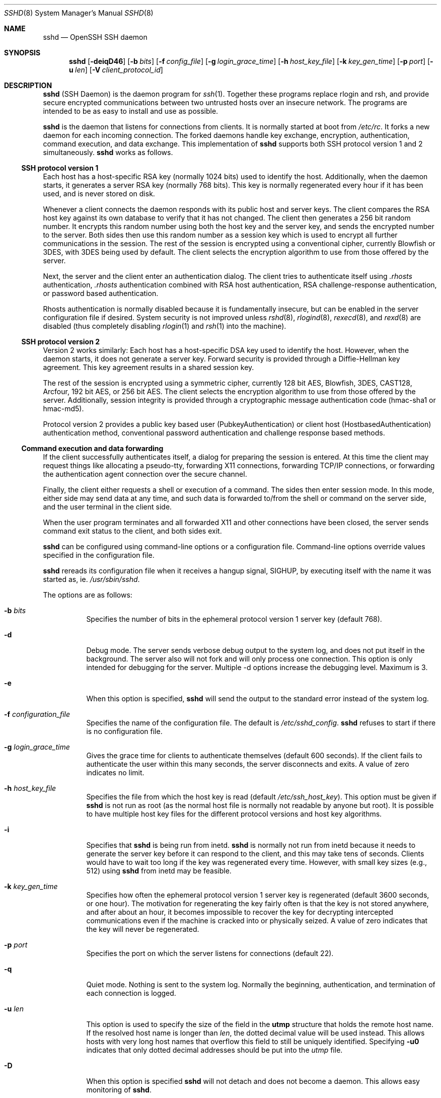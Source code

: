 .\"  -*- nroff -*-
.\"
.\" Author: Tatu Ylonen <ylo@cs.hut.fi>
.\" Copyright (c) 1995 Tatu Ylonen <ylo@cs.hut.fi>, Espoo, Finland
.\"                    All rights reserved
.\"
.\" As far as I am concerned, the code I have written for this software
.\" can be used freely for any purpose.  Any derived versions of this
.\" software must be clearly marked as such, and if the derived work is
.\" incompatible with the protocol description in the RFC file, it must be
.\" called by a name other than "ssh" or "Secure Shell".
.\"
.\" Copyright (c) 1999,2000 Markus Friedl.  All rights reserved.
.\" Copyright (c) 1999 Aaron Campbell.  All rights reserved.
.\" Copyright (c) 1999 Theo de Raadt.  All rights reserved.
.\"
.\" Redistribution and use in source and binary forms, with or without
.\" modification, are permitted provided that the following conditions
.\" are met:
.\" 1. Redistributions of source code must retain the above copyright
.\"    notice, this list of conditions and the following disclaimer.
.\" 2. Redistributions in binary form must reproduce the above copyright
.\"    notice, this list of conditions and the following disclaimer in the
.\"    documentation and/or other materials provided with the distribution.
.\"
.\" THIS SOFTWARE IS PROVIDED BY THE AUTHOR ``AS IS'' AND ANY EXPRESS OR
.\" IMPLIED WARRANTIES, INCLUDING, BUT NOT LIMITED TO, THE IMPLIED WARRANTIES
.\" OF MERCHANTABILITY AND FITNESS FOR A PARTICULAR PURPOSE ARE DISCLAIMED.
.\" IN NO EVENT SHALL THE AUTHOR BE LIABLE FOR ANY DIRECT, INDIRECT,
.\" INCIDENTAL, SPECIAL, EXEMPLARY, OR CONSEQUENTIAL DAMAGES (INCLUDING, BUT
.\" NOT LIMITED TO, PROCUREMENT OF SUBSTITUTE GOODS OR SERVICES; LOSS OF USE,
.\" DATA, OR PROFITS; OR BUSINESS INTERRUPTION) HOWEVER CAUSED AND ON ANY
.\" THEORY OF LIABILITY, WHETHER IN CONTRACT, STRICT LIABILITY, OR TORT
.\" (INCLUDING NEGLIGENCE OR OTHERWISE) ARISING IN ANY WAY OUT OF THE USE OF
.\" THIS SOFTWARE, EVEN IF ADVISED OF THE POSSIBILITY OF SUCH DAMAGE.
.\"
.\" $OpenBSD: sshd.8,v 1.123 2001/05/19 16:46:19 markus Exp $
.Dd September 25, 1999
.Dt SSHD 8
.Os
.Sh NAME
.Nm sshd
.Nd OpenSSH SSH daemon
.Sh SYNOPSIS
.Nm sshd
.Op Fl deiqD46
.Op Fl b Ar bits
.Op Fl f Ar config_file
.Op Fl g Ar login_grace_time
.Op Fl h Ar host_key_file
.Op Fl k Ar key_gen_time
.Op Fl p Ar port
.Op Fl u Ar len
.Op Fl V Ar client_protocol_id
.Sh DESCRIPTION
.Nm
(SSH Daemon) is the daemon program for
.Xr ssh 1 .
Together these programs replace rlogin and rsh, and
provide secure encrypted communications between two untrusted hosts
over an insecure network.
The programs are intended to be as easy to
install and use as possible.
.Pp
.Nm
is the daemon that listens for connections from clients.
It is normally started at boot from
.Pa /etc/rc .
It forks a new
daemon for each incoming connection.
The forked daemons handle
key exchange, encryption, authentication, command execution,
and data exchange.
This implementation of
.Nm
supports both SSH protocol version 1 and 2 simultaneously.
.Nm
works as follows.
.Pp
.Ss SSH protocol version 1
.Pp
Each host has a host-specific RSA key
(normally 1024 bits) used to identify the host.
Additionally, when
the daemon starts, it generates a server RSA key (normally 768 bits).
This key is normally regenerated every hour if it has been used, and
is never stored on disk.
.Pp
Whenever a client connects the daemon responds with its public
host and server keys.
The client compares the
RSA host key against its own database to verify that it has not changed.
The client then generates a 256 bit random number.
It encrypts this
random number using both the host key and the server key, and sends
the encrypted number to the server.
Both sides then use this
random number as a session key which is used to encrypt all further
communications in the session.
The rest of the session is encrypted
using a conventional cipher, currently Blowfish or 3DES, with 3DES
being used by default.
The client selects the encryption algorithm
to use from those offered by the server.
.Pp
Next, the server and the client enter an authentication dialog.
The client tries to authenticate itself using
.Pa .rhosts
authentication,
.Pa .rhosts
authentication combined with RSA host
authentication, RSA challenge-response authentication, or password
based authentication.
.Pp
Rhosts authentication is normally disabled
because it is fundamentally insecure, but can be enabled in the server
configuration file if desired.
System security is not improved unless
.Xr rshd 8 ,
.Xr rlogind 8 ,
.Xr rexecd 8 ,
and
.Xr rexd 8
are disabled (thus completely disabling
.Xr rlogin 1
and
.Xr rsh 1
into the machine).
.Pp
.Ss SSH protocol version 2
.Pp
Version 2 works similarly:
Each host has a host-specific DSA key used to identify the host.
However, when the daemon starts, it does not generate a server key.
Forward security is provided through a Diffie-Hellman key agreement.
This key agreement results in a shared session key.
.Pp
The rest of the session is encrypted using a symmetric cipher, currently
128 bit AES, Blowfish, 3DES, CAST128, Arcfour, 192 bit AES, or 256 bit AES.
The client selects the encryption algorithm
to use from those offered by the server.
Additionally, session integrity is provided
through a cryptographic message authentication code
(hmac-sha1 or hmac-md5).
.Pp
Protocol version 2 provides a public key based
user (PubkeyAuthentication) or
client host (HostbasedAuthentication) authentication method,
conventional password authentication and challenge response based methods.
.Pp
.Ss Command execution and data forwarding
.Pp
If the client successfully authenticates itself, a dialog for
preparing the session is entered.
At this time the client may request
things like allocating a pseudo-tty, forwarding X11 connections,
forwarding TCP/IP connections, or forwarding the authentication agent
connection over the secure channel.
.Pp
Finally, the client either requests a shell or execution of a command.
The sides then enter session mode.
In this mode, either side may send
data at any time, and such data is forwarded to/from the shell or
command on the server side, and the user terminal in the client side.
.Pp
When the user program terminates and all forwarded X11 and other
connections have been closed, the server sends command exit status to
the client, and both sides exit.
.Pp
.Nm
can be configured using command-line options or a configuration
file.
Command-line options override values specified in the
configuration file.
.Pp
.Nm
rereads its configuration file when it receives a hangup signal,
.Dv SIGHUP ,
by executing itself with the name it was started as, ie.
.Pa /usr/sbin/sshd .
.Pp
The options are as follows:
.Bl -tag -width Ds
.It Fl b Ar bits
Specifies the number of bits in the ephemeral protocol version 1
server key (default 768).
.Pp
.It Fl d
Debug mode.
The server sends verbose debug output to the system
log, and does not put itself in the background.
The server also will not fork and will only process one connection.
This option is only intended for debugging for the server.
Multiple -d options increase the debugging level.
Maximum is 3.
.It Fl e
When this option is specified,
.Nm
will send the output to the standard error instead of the system log.
.It Fl f Ar configuration_file
Specifies the name of the configuration file.
The default is
.Pa /etc/sshd_config .
.Nm
refuses to start if there is no configuration file.
.It Fl g Ar login_grace_time
Gives the grace time for clients to authenticate themselves (default
600 seconds).
If the client fails to authenticate the user within
this many seconds, the server disconnects and exits.
A value of zero indicates no limit.
.It Fl h Ar host_key_file
Specifies the file from which the host key is read (default
.Pa /etc/ssh_host_key ) .
This option must be given if
.Nm
is not run as root (as the normal
host file is normally not readable by anyone but root).
It is possible to have multiple host key files for
the different protocol versions and host key algorithms.
.It Fl i
Specifies that
.Nm
is being run from inetd.
.Nm
is normally not run
from inetd because it needs to generate the server key before it can
respond to the client, and this may take tens of seconds.
Clients would have to wait too long if the key was regenerated every time.
However, with small key sizes (e.g., 512) using
.Nm
from inetd may
be feasible.
.It Fl k Ar key_gen_time
Specifies how often the ephemeral protocol version 1 server key is
regenerated (default 3600 seconds, or one hour).
The motivation for regenerating the key fairly
often is that the key is not stored anywhere, and after about an hour,
it becomes impossible to recover the key for decrypting intercepted
communications even if the machine is cracked into or physically
seized.
A value of zero indicates that the key will never be regenerated.
.It Fl p Ar port
Specifies the port on which the server listens for connections
(default 22).
.It Fl q
Quiet mode.
Nothing is sent to the system log.
Normally the beginning,
authentication, and termination of each connection is logged.
.It Fl u Ar len
This option is used to specify the size of the field
in the
.Li utmp
structure that holds the remote host name.
If the resolved host name is longer than
.Ar len ,
the dotted decimal value will be used instead.
This allows hosts with very long host names that
overflow this field to still be uniquely identified.
Specifying
.Fl u0
indicates that only dotted decimal addresses
should be put into the
.Pa utmp
file.
.It Fl D
When this option is specified
.Nm
will not detach and does not become a daemon.
This allows easy monitoring of
.Nm sshd .
.It Fl 4
Forces
.Nm
to use IPv4 addresses only.
.It Fl 6
Forces
.Nm
to use IPv6 addresses only.
.El
.Sh CONFIGURATION FILE
.Nm
reads configuration data from
.Pa /etc/sshd_config
(or the file specified with
.Fl f
on the command line).
The file contains keyword-value pairs, one per line.
Lines starting with
.Ql #
and empty lines are interpreted as comments.
.Pp
The following keywords are possible.
.Bl -tag -width Ds
.It Cm AFSTokenPassing
Specifies whether an AFS token may be forwarded to the server.
Default is
.Dq yes .
.It Cm AllowGroups
This keyword can be followed by a list of group names, separated
by spaces.
If specified, login is allowed only for users whose primary
group or supplementary group list matches one of the patterns.
.Ql \&*
and
.Ql ?
can be used as
wildcards in the patterns.
Only group names are valid; a numerical group ID isn't recognized.
By default login is allowed regardless of the group list.
.Pp
.It Cm AllowTcpForwarding
Specifies whether TCP forwarding is permitted.
The default is
.Dq yes .
Note that disabling TCP forwarding does not improve security unless
users are also denied shell access, as they can always install their
own forwarders.
.Pp
.It Cm AllowUsers
This keyword can be followed by a list of user names, separated
by spaces.
If specified, login is allowed only for users names that
match one of the patterns.
.Ql \&*
and
.Ql ?
can be used as
wildcards in the patterns.
Only user names are valid; a numerical user ID isn't recognized.
By default login is allowed regardless of the user name.
.Pp
.It Cm Banner
In some jurisdictions, sending a warning message before authentication
may be relevant for getting legal protection.
The contents of the specified file are sent to the remote user before
authentication is allowed.
This option is only available for protocol version 2.
.Pp
.It Cm ChallengeResponseAuthentication
Specifies whether
challenge response
authentication is allowed.
Currently there is only support for
.Xr skey 1
authentication.
The default is
.Dq yes .
.It Cm CheckMail
Specifies whether
.Nm
should check for new mail for interactive logins.
The default is
.Dq no .
.It Cm Ciphers
Specifies the ciphers allowed for protocol version 2.
Multiple ciphers must be comma-separated.
The default is
.Dq aes128-cbc,3des-cbc,blowfish-cbc,cast128-cbc,arcfour.
.It Cm ClientAliveInterval
Sets a timeout interval in seconds after which if no data has been received
from the client, 
.Nm
will send a message through the encrypted
channel to request a response from the client.
The default
is 0, indicating that these messages will not be sent to the client.
This option applies to protocol version 2 only.
.It Cm ClientAliveCountMax
Sets the number of client alive messages (see above) which may be
sent without
.Nm
receiving any messages back from the client. If this threshold is
reached while client alive messages are being sent, 
.Nm
will disconnect the client, terminating the session. It is important
to note that the use of client alive messages is very different from 
.Cm Keepalive
(below). The client alive messages are sent through the
encrypted channel and therefore will not be spoofable. The TCP keepalive
option enabled by
.Cm Keepalive
is spoofable. You want to use the client
alive mechanism when you are basing something important on
clients having an active connection to the server.
.Pp
The default value is 3. If you set
.Cm ClientAliveInterval
(above) to 15, and leave this value at the default, unresponsive ssh clients
will be disconnected after approximately 45 seconds. 
.It Cm DenyGroups
This keyword can be followed by a number of group names, separated
by spaces.
Users whose primary group or supplementary group list matches
one of the patterns aren't allowed to log in.
.Ql \&*
and
.Ql ?
can be used as
wildcards in the patterns.
Only group names are valid; a numerical group ID isn't recognized.
By default login is allowed regardless of the group list.
.Pp
.It Cm DenyUsers
This keyword can be followed by a number of user names, separated
by spaces.
Login is disallowed for user names that match one of the patterns.
.Ql \&*
and
.Ql ?
can be used as wildcards in the patterns.
Only user names are valid; a numerical user ID isn't recognized.
By default login is allowed regardless of the user name.
.It Cm GatewayPorts
Specifies whether remote hosts are allowed to connect to ports
forwarded for the client.
The argument must be
.Dq yes
or
.Dq no .
The default is
.Dq no .
.It Cm HostbasedAuthentication
Specifies whether rhosts or /etc/hosts.equiv authentication together
with successful public key client host authentication is allowed
(hostbased authentication).
This option is similar to
.Cm RhostsRSAAuthentication
and applies to protocol version 2 only.
The default is
.Dq no .
.It Cm HostKey
Specifies the file containing the private host keys (default
.Pa /etc/ssh_host_key )
used by SSH protocol versions 1 and 2.
Note that
.Nm
will refuse to use a file if it is group/world-accessible.
It is possible to have multiple host key files.
.Dq rsa1
keys are used for version 1 and
.Dq dsa
or
.Dq rsa
are used for version 2 of the SSH protocol.
.It Cm IgnoreRhosts
Specifies that
.Pa .rhosts
and
.Pa .shosts
files will not be used in
.Cm RhostsAuthentication ,
.Cm RhostsRSAAuthentication
or
.Cm HostbasedAuthentication .
.Pp
.Pa /etc/hosts.equiv
and
.Pa /etc/shosts.equiv
are still used.
The default is
.Dq yes .
.It Cm IgnoreUserKnownHosts
Specifies whether
.Nm
should ignore the user's
.Pa $HOME/.ssh/known_hosts
during
.Cm RhostsRSAAuthentication
or
.Cm HostbasedAuthentication .
The default is
.Dq no .
.It Cm KeepAlive
Specifies whether the system should send keepalive messages to the
other side.
If they are sent, death of the connection or crash of one
of the machines will be properly noticed.
However, this means that
connections will die if the route is down temporarily, and some people
find it annoying.
On the other hand, if keepalives are not sent,
sessions may hang indefinitely on the server, leaving
.Dq ghost
users and consuming server resources.
.Pp
The default is
.Dq yes
(to send keepalives), and the server will notice
if the network goes down or the client host reboots.
This avoids infinitely hanging sessions.
.Pp
To disable keepalives, the value should be set to
.Dq no
in both the server and the client configuration files.
.It Cm KerberosAuthentication
Specifies whether Kerberos authentication is allowed.
This can be in the form of a Kerberos ticket, or if
.Cm PasswordAuthentication
is yes, the password provided by the user will be validated through
the Kerberos KDC.
To use this option, the server needs a
Kerberos servtab which allows the verification of the KDC's identity.
Default is
.Dq yes .
.It Cm KerberosOrLocalPasswd
If set then if password authentication through Kerberos fails then
the password will be validated via any additional local mechanism
such as
.Pa /etc/passwd .
Default is
.Dq yes .
.It Cm KerberosTgtPassing
Specifies whether a Kerberos TGT may be forwarded to the server.
Default is
.Dq no ,
as this only works when the Kerberos KDC is actually an AFS kaserver.
.It Cm KerberosTicketCleanup
Specifies whether to automatically destroy the user's ticket cache
file on logout.
Default is
.Dq yes .
.It Cm KeyRegenerationInterval
In protocol version 1, the ephemeral server key is automatically regenerated
after this many seconds (if it has been used).
The purpose of regeneration is to prevent
decrypting captured sessions by later breaking into the machine and
stealing the keys.
The key is never stored anywhere.
If the value is 0, the key is never regenerated.
The default is 3600 (seconds).
.It Cm ListenAddress
Specifies the local addresses
.Nm
should listen on.
The following forms may be used:
.Pp
.Bl -item -offset indent -compact
.It
.Cm ListenAddress
.Sm off
.Ar host No | Ar IPv4_addr No | Ar IPv6_addr
.Sm on
.It
.Cm ListenAddress
.Sm off
.Ar host No | Ar IPv4_addr No : Ar port
.Sm on
.It
.Cm ListenAddress
.Sm off
.Oo
.Ar host No | Ar IPv6_addr Oc : Ar port
.Sm on
.El
.Pp
If
.Ar port
is not specified,
.Nm
will listen on the address and all prior
.Cm Port
options specified. The default is to listen on all local
addresses.  Multiple
.Cm ListenAddress
options are permitted. Additionally, any
.Cm Port
options must precede this option for non port qualified addresses.
.It Cm LoginGraceTime
The server disconnects after this time if the user has not
successfully logged in.
If the value is 0, there is no time limit.
The default is 600 (seconds).
.It Cm LogLevel
Gives the verbosity level that is used when logging messages from
.Nm sshd .
The possible values are:
QUIET, FATAL, ERROR, INFO, VERBOSE and DEBUG.
The default is INFO.
Logging with level DEBUG violates the privacy of users
and is not recommended.
.It Cm MACs
Specifies the available MAC (message authentication code) algorithms.
The MAC algorithm is used in protocol version 2
for data integrity protection.
Multiple algorithms must be comma-separated.
The default is
.Dq hmac-md5,hmac-sha1,hmac-ripemd160,hmac-sha1-96,hmac-md5-96 .
.It Cm MaxStartups
Specifies the maximum number of concurrent unauthenticated connections to the
.Nm
daemon.
Additional connections will be dropped until authentication succeeds or the
.Cm LoginGraceTime
expires for a connection.
The default is 10.
.Pp
Alternatively, random early drop can be enabled by specifying
the three colon separated values
.Dq start:rate:full
(e.g., "10:30:60").
.Nm
will refuse connection attempts with a probability of
.Dq rate/100
(30%)
if there are currently
.Dq start
(10)
unauthenticated connections.
The probability increases linearly and all connection attempts
are refused if the number of unauthenticated connections reaches
.Dq full
(60).
.It Cm PAMAuthenticationViaKbdInt
Specifies whether PAM challenge response authentication is allowed. This
allows the use of most PAM challenge response authentication modules, but 
it will allow password authentication regardless of whether 
.Cm PasswordAuthentication
is disabled.
The default is
.Dq no .
.It Cm PasswordAuthentication
Specifies whether password authentication is allowed.
The default is
.Dq yes .
.It Cm PermitEmptyPasswords
When password authentication is allowed, it specifies whether the
server allows login to accounts with empty password strings.
The default is
.Dq no .
.It Cm PermitRootLogin
Specifies whether root can login using
.Xr ssh 1 .
The argument must be
.Dq yes ,
.Dq without-password ,
.Dq forced-commands-only
or
.Dq no .
The default is
.Dq yes .
.Pp
If this option is set to
.Dq without-password
password authentication is disabled for root.
.Pp
If this option is set to
.Dq forced-commands-only
root login with public key authentication will be allowed,
but only if the
.Ar command
option has been specified
(which may be useful for taking remote backups even if root login is
normally not allowed). All other authentication methods are disabled
for root.
.Pp
If this option is set to
.Dq no
root is not allowed to login.
.It Cm PidFile
Specifies the file that contains the process identifier of the
.Nm
daemon.
The default is
.Pa /var/run/sshd.pid .
.It Cm Port
Specifies the port number that
.Nm
listens on.
The default is 22.
Multiple options of this type are permitted.
See also
.Cm ListenAddress .
.It Cm PrintLastLog
Specifies whether
.Nm
should print the date and time when the user last logged in.
The default is
.Dq yes .
.It Cm PrintMotd
Specifies whether
.Nm
should print
.Pa /etc/motd
when a user logs in interactively.
(On some systems it is also printed by the shell,
.Pa /etc/profile ,
or equivalent.)
The default is
.Dq yes .
.It Cm Protocol
Specifies the protocol versions
.Nm
should support.
The possible values are
.Dq 1
and
.Dq 2 .
Multiple versions must be comma-separated.
The default is
.Dq 2,1 .
.It Cm PubkeyAuthentication
Specifies whether public key authentication is allowed.
The default is
.Dq yes .
Note that this option applies to protocol version 2 only.
.It Cm ReverseMappingCheck
Specifies whether
.Nm
should try to verify the remote host name and check that
the resolved host name for the remote IP address maps back to the
very same IP address.
The default is
.Dq no .
.It Cm RhostsAuthentication
Specifies whether authentication using rhosts or /etc/hosts.equiv
files is sufficient.
Normally, this method should not be permitted because it is insecure.
.Cm RhostsRSAAuthentication
should be used
instead, because it performs RSA-based host authentication in addition
to normal rhosts or /etc/hosts.equiv authentication.
The default is
.Dq no .
This option applies to protocol version 1 only.
.It Cm RhostsRSAAuthentication
Specifies whether rhosts or /etc/hosts.equiv authentication together
with successful RSA host authentication is allowed.
The default is
.Dq no .
This option applies to protocol version 1 only.
.It Cm RSAAuthentication
Specifies whether pure RSA authentication is allowed.
The default is
.Dq yes .
This option applies to protocol version 1 only.
.It Cm ServerKeyBits
Defines the number of bits in the ephemeral protocol version 1 server key.
The minimum value is 512, and the default is 768.
.It Cm StrictModes
Specifies whether
.Nm
should check file modes and ownership of the
user's files and home directory before accepting login.
This is normally desirable because novices sometimes accidentally leave their
directory or files world-writable.
The default is
.Dq yes .
.It Cm Subsystem
Configures an external subsystem (e.g., file transfer daemon).
Arguments should be a subsystem name and a command to execute upon subsystem
request.
The command
.Xr sftp-server 8
implements the
.Dq sftp
file transfer subsystem.
By default no subsystems are defined.
Note that this option applies to protocol version 2 only.
.It Cm SyslogFacility
Gives the facility code that is used when logging messages from
.Nm sshd .
The possible values are: DAEMON, USER, AUTH, LOCAL0, LOCAL1, LOCAL2,
LOCAL3, LOCAL4, LOCAL5, LOCAL6, LOCAL7.
The default is AUTH.
.It Cm UseLogin
Specifies whether
.Xr login 1
is used for interactive login sessions.
Note that
.Xr login 1
is never used for remote command execution.
The default is
.Dq no .
.It Cm X11DisplayOffset
Specifies the first display number available for
.Nm sshd Ns 's
X11 forwarding.
This prevents
.Nm
from interfering with real X11 servers.
The default is 10.
.It Cm X11Forwarding
Specifies whether X11 forwarding is permitted.
The default is
.Dq no .
Note that disabling X11 forwarding does not improve security in any
way, as users can always install their own forwarders.
.It Cm XAuthLocation
Specifies the location of the
.Xr xauth 1
program.
The default is
.Pa /usr/X11R6/bin/xauth .
.El
.Sh LOGIN PROCESS
When a user successfully logs in,
.Nm
does the following:
.Bl -enum -offset indent
.It
If the login is on a tty, and no command has been specified,
prints last login time and
.Pa /etc/motd
(unless prevented in the configuration file or by
.Pa $HOME/.hushlogin ;
see the
.Sx FILES
section).
.It
If the login is on a tty, records login time.
.It
Checks
.Pa /etc/nologin ;
if it exists, prints contents and quits
(unless root).
.It
Changes to run with normal user privileges.
.It
Sets up basic environment.
.It
Reads
.Pa $HOME/.ssh/environment
if it exists.
.It
Changes to user's home directory.
.It
If
.Pa $HOME/.ssh/rc
exists, runs it; else if
.Pa /etc/sshrc
exists, runs
it; otherwise runs xauth.
The
.Dq rc
files are given the X11
authentication protocol and cookie in standard input.
.It
Runs user's shell or command.
.El
.Sh AUTHORIZED_KEYS FILE FORMAT
The
.Pa $HOME/.ssh/authorized_keys
file lists the RSA keys that are
permitted for RSA authentication in protocol version 1.
Similarly, the
.Pa $HOME/.ssh/authorized_keys2
file lists the DSA and RSA keys that are
permitted for public key authentication (PubkeyAuthentication)
in protocol version 2.
.Pp
Each line of the file contains one
key (empty lines and lines starting with a
.Ql #
are ignored as
comments).
Each RSA public key consists of the following fields, separated by
spaces: options, bits, exponent, modulus, comment.
Each protocol version 2 public key consists of:
options, keytype, base64 encoded key, comment.
The options fields
are optional; its presence is determined by whether the line starts
with a number or not (the option field never starts with a number).
The bits, exponent, modulus and comment fields give the RSA key for
protocol version 1; the
comment field is not used for anything (but may be convenient for the
user to identify the key).
For protocol version 2 the keytype is
.Dq ssh-dss
or
.Dq ssh-rsa .
.Pp
Note that lines in this file are usually several hundred bytes long
(because of the size of the RSA key modulus).
You don't want to type them in; instead, copy the
.Pa identity.pub ,
.Pa id_dsa.pub
or the
.Pa id_rsa.pub
file and edit it.
.Pp
The options (if present) consist of comma-separated option
specifications.
No spaces are permitted, except within double quotes.
The following option specifications are supported:
.Bl -tag -width Ds
.It Cm from="pattern-list"
Specifies that in addition to RSA authentication, the canonical name
of the remote host must be present in the comma-separated list of
patterns
.Pf ( Ql *
and
.Ql ?
serve as wildcards).
The list may also contain
patterns negated by prefixing them with
.Ql ! ;
if the canonical host name matches a negated pattern, the key is not accepted.
The purpose
of this option is to optionally increase security: RSA authentication
by itself does not trust the network or name servers or anything (but
the key); however, if somebody somehow steals the key, the key
permits an intruder to log in from anywhere in the world.
This additional option makes using a stolen key more difficult (name
servers and/or routers would have to be compromised in addition to
just the key).
.It Cm command="command"
Specifies that the command is executed whenever this key is used for
authentication.
The command supplied by the user (if any) is ignored.
The command is run on a pty if the connection requests a pty;
otherwise it is run without a tty.
Note that if you want a 8-bit clean channel,
you must not request a pty or should specify
.Cm no-pty .
A quote may be included in the command by quoting it with a backslash.
This option might be useful
to restrict certain RSA keys to perform just a specific operation.
An example might be a key that permits remote backups but nothing else.
Note that the client may specify TCP/IP and/or X11
forwarding unless they are explicitly prohibited.
.It Cm environment="NAME=value"
Specifies that the string is to be added to the environment when
logging in using this key.
Environment variables set this way
override other default environment values.
Multiple options of this type are permitted.
.It Cm no-port-forwarding
Forbids TCP/IP forwarding when this key is used for authentication.
Any port forward requests by the client will return an error.
This might be used, e.g., in connection with the
.Cm command
option.
.It Cm no-X11-forwarding
Forbids X11 forwarding when this key is used for authentication.
Any X11 forward requests by the client will return an error.
.It Cm no-agent-forwarding
Forbids authentication agent forwarding when this key is used for
authentication.
.It Cm no-pty
Prevents tty allocation (a request to allocate a pty will fail).
.It Cm permitopen="host:port"
Limit local 
.Li ``ssh -L''
port forwarding such that it may only connect to the specified host and
port. Multiple 
.Cm permitopen
options may be applied separated by commas. No pattern matching is 
performed on the specified hostnames, they must be literal domains or 
addresses.
.El
.Ss Examples
1024 33 12121.\|.\|.\|312314325 ylo@foo.bar
.Pp
from="*.niksula.hut.fi,!pc.niksula.hut.fi" 1024 35 23.\|.\|.\|2334 ylo@niksula
.Pp
command="dump /home",no-pty,no-port-forwarding 1024 33 23.\|.\|.\|2323 backup.hut.fi
.Pp
permitopen="10.2.1.55:80",permitopen="10.2.1.56:25" 1024 33 23.\|.\|.\|2323
.Sh SSH_KNOWN_HOSTS FILE FORMAT
The
.Pa /etc/ssh_known_hosts ,
.Pa /etc/ssh_known_hosts2 ,
.Pa $HOME/.ssh/known_hosts ,
and
.Pa $HOME/.ssh/known_hosts2
files contain host public keys for all known hosts.
The global file should
be prepared by the administrator (optional), and the per-user file is
maintained automatically: whenever the user connects from an unknown host
its key is added to the per-user file.
.Pp
Each line in these files contains the following fields: hostnames,
bits, exponent, modulus, comment.
The fields are separated by spaces.
.Pp
Hostnames is a comma-separated list of patterns ('*' and '?' act as
wildcards); each pattern in turn is matched against the canonical host
name (when authenticating a client) or against the user-supplied
name (when authenticating a server).
A pattern may also be preceded by
.Ql !
to indicate negation: if the host name matches a negated
pattern, it is not accepted (by that line) even if it matched another
pattern on the line.
.Pp
Bits, exponent, and modulus are taken directly from the RSA host key; they
can be obtained, e.g., from
.Pa /etc/ssh_host_key.pub .
The optional comment field continues to the end of the line, and is not used.
.Pp
Lines starting with
.Ql #
and empty lines are ignored as comments.
.Pp
When performing host authentication, authentication is accepted if any
matching line has the proper key.
It is thus permissible (but not
recommended) to have several lines or different host keys for the same
names.
This will inevitably happen when short forms of host names
from different domains are put in the file.
It is possible
that the files contain conflicting information; authentication is
accepted if valid information can be found from either file.
.Pp
Note that the lines in these files are typically hundreds of characters
long, and you definitely don't want to type in the host keys by hand.
Rather, generate them by a script
or by taking
.Pa /etc/ssh_host_key.pub
and adding the host names at the front.
.Ss Examples
.Bd -literal
closenet,.\|.\|.\|,130.233.208.41 1024 37 159.\|.\|.93 closenet.hut.fi
cvs.openbsd.org,199.185.137.3 ssh-rsa AAAA1234.....=
.Ed
.Sh FILES
.Bl -tag -width Ds
.It Pa /etc/sshd_config
Contains configuration data for
.Nm sshd .
This file should be writable by root only, but it is recommended
(though not necessary) that it be world-readable.
.It Pa /etc/ssh_host_key, /etc/ssh_host_dsa_key, /etc/ssh_host_rsa_key
These three files contain the private parts of the host keys.
These files should only be owned by root, readable only by root, and not
accessible to others.
Note that
.Nm
does not start if this file is group/world-accessible.
.It Pa /etc/ssh_host_key.pub, /etc/ssh_host_dsa_key.pub, /etc/ssh_host_rsa_key.pub
These three files contain the public parts of the host keys.
These files should be world-readable but writable only by
root.
Their contents should match the respective private parts.
These files are not
really used for anything; they are provided for the convenience of
the user so their contents can be copied to known hosts files.
These files are created using
.Xr ssh-keygen 1 .
.It Pa /etc/primes
Contains Diffie-Hellman groups used for the "Diffie-Hellman Group Exchange".
.It Pa /var/run/sshd.pid
Contains the process ID of the
.Nm
listening for connections (if there are several daemons running
concurrently for different ports, this contains the pid of the one
started last).
The content of this file is not sensitive; it can be world-readable.
.It Pa $HOME/.ssh/authorized_keys
Lists the RSA keys that can be used to log into the user's account.
This file must be readable by root (which may on some machines imply
it being world-readable if the user's home directory resides on an NFS
volume).
It is recommended that it not be accessible by others.
The format of this file is described above.
Users will place the contents of their
.Pa identity.pub
files into this file, as described in
.Xr ssh-keygen 1 .
.It Pa $HOME/.ssh/authorized_keys2
Lists the public keys (RSA or DSA) that can be used to log into the user's account.
This file must be readable by root (which may on some machines imply
it being world-readable if the user's home directory resides on an NFS
volume).
It is recommended that it not be accessible by others.
The format of this file is described above.
Users will place the contents of their
.Pa id_dsa.pub
and/or
.Pa id_rsa.pub
files into this file, as described in
.Xr ssh-keygen 1 .
.It Pa "/etc/ssh_known_hosts" and "$HOME/.ssh/known_hosts"
These files are consulted when using rhosts with RSA host
authentication to check the public key of the host.
The key must be listed in one of these files to be accepted.
The client uses the same files
to verify that it is connecting to the correct remote host.
These files should be writable only by root/the owner.
.Pa /etc/ssh_known_hosts
should be world-readable, and
.Pa $HOME/.ssh/known_hosts
can but need not be world-readable.
.It Pa "/etc/ssh_known_hosts2" and "$HOME/.ssh/known_hosts2"
These files are consulted when using protocol version 2 hostbased
authentication to check the public key of the host.
The key must be listed in one of these files to be accepted.
The client uses the same files
to verify that it is connecting to the correct remote host.
These files should be writable only by root/the owner.
.Pa /etc/ssh_known_hosts2
should be world-readable, and
.Pa $HOME/.ssh/known_hosts2
can but need not be world-readable.
.It Pa /etc/nologin
If this file exists,
.Nm
refuses to let anyone except root log in.
The contents of the file
are displayed to anyone trying to log in, and non-root connections are
refused.
The file should be world-readable.
.It Pa /etc/hosts.allow, /etc/hosts.deny
If compiled with
.Sy LIBWRAP
support, tcp-wrappers access controls may be defined here as described in
.Xr hosts_access 5 .
.It Pa $HOME/.rhosts
This file contains host-username pairs, separated by a space, one per
line.
The given user on the corresponding host is permitted to log in
without password.
The same file is used by rlogind and rshd.
The file must
be writable only by the user; it is recommended that it not be
accessible by others.
.Pp
If is also possible to use netgroups in the file.
Either host or user
name may be of the form +@groupname to specify all hosts or all users
in the group.
.It Pa $HOME/.shosts
For ssh,
this file is exactly the same as for
.Pa .rhosts .
However, this file is
not used by rlogin and rshd, so using this permits access using SSH only.
.It Pa /etc/hosts.equiv
This file is used during
.Pa .rhosts
authentication.
In the simplest form, this file contains host names, one per line.
Users on
those hosts are permitted to log in without a password, provided they
have the same user name on both machines.
The host name may also be
followed by a user name; such users are permitted to log in as
.Em any
user on this machine (except root).
Additionally, the syntax
.Dq +@group
can be used to specify netgroups.
Negated entries start with
.Ql \&- .
.Pp
If the client host/user is successfully matched in this file, login is
automatically permitted provided the client and server user names are the
same.
Additionally, successful RSA host authentication is normally required.
This file must be writable only by root; it is recommended
that it be world-readable.
.Pp
.Sy "Warning: It is almost never a good idea to use user names in"
.Pa hosts.equiv .
Beware that it really means that the named user(s) can log in as
.Em anybody ,
which includes bin, daemon, adm, and other accounts that own critical
binaries and directories.
Using a user name practically grants the user root access.
The only valid use for user names that I can think
of is in negative entries.
.Pp
Note that this warning also applies to rsh/rlogin.
.It Pa /etc/shosts.equiv
This is processed exactly as
.Pa /etc/hosts.equiv .
However, this file may be useful in environments that want to run both
rsh/rlogin and ssh.
.It Pa $HOME/.ssh/environment
This file is read into the environment at login (if it exists).
It can only contain empty lines, comment lines (that start with
.Ql # ) ,
and assignment lines of the form name=value.
The file should be writable
only by the user; it need not be readable by anyone else.
.It Pa $HOME/.ssh/rc
If this file exists, it is run with /bin/sh after reading the
environment files but before starting the user's shell or command.
If X11 spoofing is in use, this will receive the "proto cookie" pair in
standard input (and
.Ev DISPLAY
in environment).
This must call
.Xr xauth 1
in that case.
.Pp
The primary purpose of this file is to run any initialization routines
which may be needed before the user's home directory becomes
accessible; AFS is a particular example of such an environment.
.Pp
This file will probably contain some initialization code followed by
something similar to:
.Bd -literal
	if read proto cookie; then
		echo add $DISPLAY $proto $cookie | xauth -q -
	fi
.Ed
.Pp
If this file does not exist,
.Pa /etc/sshrc
is run, and if that
does not exist either, xauth is used to store the cookie.
.Pp
This file should be writable only by the user, and need not be
readable by anyone else.
.It Pa /etc/sshrc
Like
.Pa $HOME/.ssh/rc .
This can be used to specify
machine-specific login-time initializations globally.
This file should be writable only by root, and should be world-readable.
.El
.Sh AUTHORS
OpenSSH is a derivative of the original and free
ssh 1.2.12 release by Tatu Ylonen.
Aaron Campbell, Bob Beck, Markus Friedl, Niels Provos,
Theo de Raadt and Dug Song
removed many bugs, re-added newer features and
created OpenSSH.
Markus Friedl contributed the support for SSH
protocol versions 1.5 and 2.0.
.Sh SEE ALSO
.Xr scp 1 ,
.Xr sftp 1 ,
.Xr sftp-server 8 ,
.Xr ssh 1 ,
.Xr ssh-add 1 ,
.Xr ssh-agent 1 ,
.Xr ssh-keygen 1 ,
.Xr rlogin 1 ,
.Xr rsh 1
.Rs
.%A T. Ylonen
.%A T. Kivinen
.%A M. Saarinen
.%A T. Rinne
.%A S. Lehtinen
.%T "SSH Protocol Architecture"
.%N draft-ietf-secsh-architecture-07.txt
.%D January 2001
.%O work in progress material
.Re
.Rs
.%A M. Friedl
.%A N. Provos
.%A W. A. Simpson
.%T "Diffie-Hellman Group Exchange for the SSH Transport Layer Protocol"
.%N draft-ietf-secsh-dh-group-exchange-00.txt
.%D January 2001
.%O work in progress material
.Re
